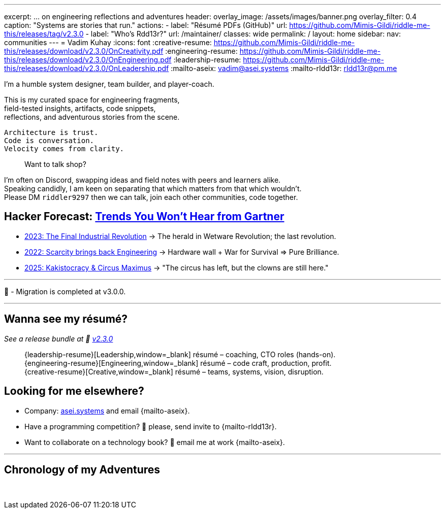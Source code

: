 ---
excerpt: ... on engineering reflections and adventures
header:
  overlay_image: /assets/images/banner.png
  overlay_filter: 0.4
  caption: "Systems are stories that run."
  actions:
    - label: "Résumé PDFs (GitHub)"
      url: https://github.com/Mimis-Gildi/riddle-me-this/releases/tag/v2.3.0
    - label: "Who's Rdd13r?"
      url: /maintainer/
classes: wide
permalink: /
layout: home
sidebar:
  nav: communities
---
= Vadim Kuhay
:icons: font
:creative-resume: https://github.com/Mimis-Gildi/riddle-me-this/releases/download/v2.3.0/OnCreativity.pdf
:engineering-resume: https://github.com/Mimis-Gildi/riddle-me-this/releases/download/v2.3.0/OnEngineering.pdf
:leadership-resume: https://github.com/Mimis-Gildi/riddle-me-this/releases/download/v2.3.0/OnLeadership.pdf
:mailto-aseix: mailto:vadim@asei.systems?subject=About%20your%20business%2C%20M%C3%ADmis%20Gildi%20&body=Hello%20Vadim%2C%0A%0A%20%20I%20found%20your%20business%20email%20on%20your%20blog%20site[vadim@asei.systems]
:mailto-rIdd13r: mailto:rIdd13r@pm.me?subject=Hello%20Riddler%20-%20Let's%20compete%3F[rIdd13r@pm.me]

I'm a humble system designer, team builder, and player-coach.

This is my curated space for engineering fragments, +
field-tested insights, artifacts, code snippets, +
reflections, and adventurous stories from the scene.

 Architecture is trust.
 Code is conversation.
 Velocity comes from clarity.

> Want to talk shop?

I'm often on Discord, swapping ideas and field notes with peers and learners alike. +
Speaking candidly, I am keen on separating that which matters from that which wouldn't. +
Please DM `riddler9297` then we can talk, join each other communities, code together.

== Hacker Forecast: link:/riddle-me-this/series[Trends You Won't Hear from Gartner]

- link:/riddle-me-this/series/final-industrial-revolution/[2023: The Final Industrial Revolution]
→ The herald in Wetware Revolution; the last revolution.

- link:/riddle-me-this/series/rupture-war-of-gods/[2022: Scarcity brings back Engineering]
→ Hardware wall + War for Survival => Pure Brilliance.

- link:/riddle-me-this/series/fall-of-democracy/[2025: Kakistocracy & Circus Maximus]
→ "The circus has left, but the clowns are still here."

'''

🚜 - Migration is completed at v3.0.0.

'''

==  Wanna see my résumé?

_See a release bundle at 🔗 link:https://github.com/Mimis-Gildi/riddle-me-this/releases/tag/v2.3.0[v2.3.0,window=_blank]_::
{leadership-resume}[Leadership,window=_blank] résumé – coaching, CTO roles (hands-on). +
{engineering-resume}[Engineering,window=_blank] résumé – code craft, production, profit. +
{creative-resume}[Creative,window=_blank] résumé – teams, systems, vision, disruption.

== Looking for me elsewhere?

* Company: https://asei.systems/[asei.systems] and email {mailto-aseix}.
* Have a programming competition? 🤗 please, send invite to {mailto-rIdd13r}.
* Want to collaborate on a technology book? 🤔 email me at work {mailto-aseix}.

'''

== Chronology of my Adventures

{nbsp}
